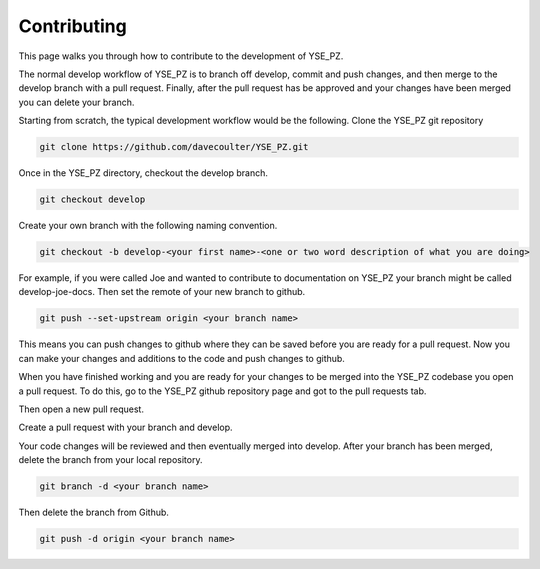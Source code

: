 Contributing
************

This page walks you through how to contribute to the development of YSE_PZ.

The normal develop workflow of YSE_PZ is to branch off develop, commit and push
changes, and then merge to the develop branch with a pull request. Finally, after
the pull request has be approved and your changes have been merged you can delete
your branch.

Starting from scratch, the typical development workflow would be the following.
Clone the YSE_PZ git repository

.. code:: none

    git clone https://github.com/davecoulter/YSE_PZ.git

Once in the YSE_PZ directory, checkout the develop branch.

.. code:: none

    git checkout develop

Create your own branch with the following naming convention.

.. code:: none

    git checkout -b develop-<your first name>-<one or two word description of what you are doing>

For example, if you were called Joe and wanted to contribute to documentation on
YSE_PZ your branch might be called develop-joe-docs. Then set the remote of your
new branch to github.

.. code:: none

    git push --set-upstream origin <your branch name>

This means you can push changes to github where they can be saved before you
are ready for a pull request. Now you can make your changes and additions to the
code and push changes to github.

When you have finished working and you are ready for your changes to be merged
into the YSE_PZ codebase you open a pull request. To do this, go to the YSE_PZ
github repository page and got to the pull requests tab.

.. image:: _static/contributing_pull_request_tab.png

Then open a new pull request.

.. image:: _static/contributing_new_pull_request.png

Create a pull request with your branch and develop.

.. image:: _static/contributing_create_pull_request.png

Your code changes will be reviewed and then eventually merged into develop.
After your branch has been merged, delete the branch from your local repository.

.. code:: none

    git branch -d <your branch name>

Then delete the branch from Github.

.. code:: none

    git push -d origin <your branch name>


